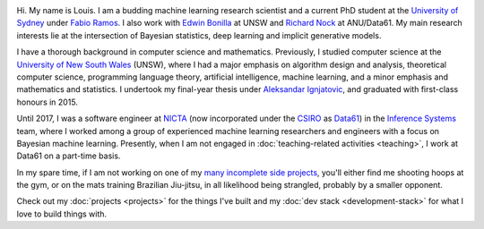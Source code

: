 .. title: About
.. slug: about
.. date: 2015-04-02 00:35:56 UTC+11:00
.. tags: 
.. category: 
.. link: 
.. description: 
.. type: text

.. image:: http://www.gravatar.com/avatar/3a282cbe067184bb333ee4010a29db19?s=150
   :align: right
   :class: img-thumbnail

Hi. My name is Louis. I am a budding machine learning research scientist and a 
current PhD student at the `University of Sydney`_ under `Fabio Ramos`_. 
I also work with `Edwin Bonilla`_ at UNSW and `Richard Nock`_ at ANU/Data61. 
My main research interests lie at the intersection of Bayesian statistics, 
deep learning and implicit generative models.

I have a thorough background in computer science and mathematics.
Previously, I studied computer science at the `University of New South Wales`_ 
(UNSW), where I had a major emphasis on algorithm design and analysis, 
theoretical computer science, programming language theory, artificial 
intelligence, machine learning, and a minor emphasis and mathematics and 
statistics. I undertook my final-year thesis under `Aleksandar Ignjatovic`_, 
and graduated with first-class honours in 2015.

Until 2017, I was a software engineer at `NICTA`_ (now incorporated under the 
`CSIRO`_ as `Data61`_) in the `Inference Systems`_ team, where I worked among a
group of experienced machine learning researchers and engineers with a focus on
Bayesian machine learning. Presently, when I am not engaged in 
:doc:`teaching-related activities <teaching>`, I work at Data61 on a part-time 
basis.

In my spare time, if I am not working on one of my `many incomplete side 
projects`_, you'll either find me shooting hoops at the gym, or on the mats 
training Brazilian Jiu-jitsu, in all likelihood being strangled, probably by a
smaller opponent.

Check out my :doc:`projects <projects>` for the things I've built and my 
:doc:`dev stack <development-stack>` for what I love to build things with.

.. _Fabio Ramos: http://sydney.edu.au/engineering/people/fabio.ramos.php
.. _Richard Nock: http://users.cecs.anu.edu.au/~rnock/
.. _Edwin Bonilla: http://ebonilla.github.io/
.. _Aleksandar Ignjatovic: http://www.cse.unsw.edu.au/~ignjat/
.. _University of New South Wales: http://www.cse.unsw.edu.au
.. _University of Sydney: http://sydney.edu.au/engineering/
.. _Inference Systems: http://data61.csiro.au/en/Our-Work/Safety-and-Security/Understanding-Risk/Determinant
.. _NICTA: http://www.nicta.com.au/about-nicta/
.. _Data61: http://www.csiro.au/en/Research/D61
.. _CSIRO: http://www.csiro.au
.. _many incomplete side projects: https://i.imgur.com/QTjtiai.png
